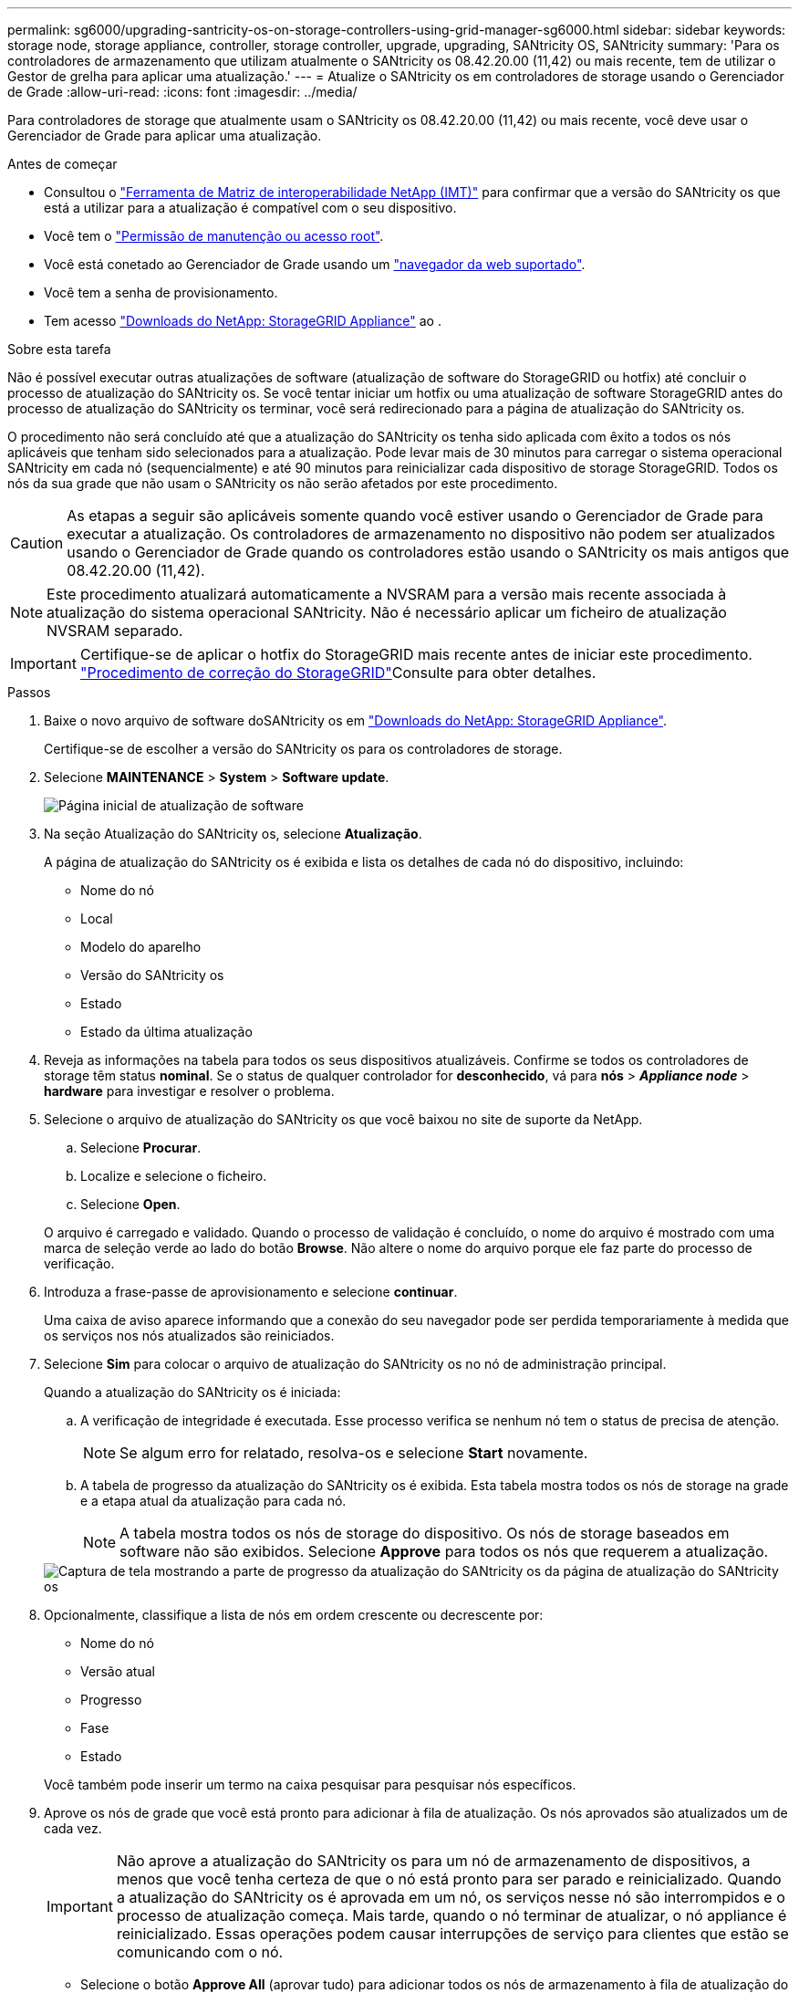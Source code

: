 ---
permalink: sg6000/upgrading-santricity-os-on-storage-controllers-using-grid-manager-sg6000.html 
sidebar: sidebar 
keywords: storage node, storage appliance, controller, storage controller, upgrade, upgrading, SANtricity OS, SANtricity 
summary: 'Para os controladores de armazenamento que utilizam atualmente o SANtricity os 08.42.20.00 (11,42) ou mais recente, tem de utilizar o Gestor de grelha para aplicar uma atualização.' 
---
= Atualize o SANtricity os em controladores de storage usando o Gerenciador de Grade
:allow-uri-read: 
:icons: font
:imagesdir: ../media/


[role="lead"]
Para controladores de storage que atualmente usam o SANtricity os 08.42.20.00 (11,42) ou mais recente, você deve usar o Gerenciador de Grade para aplicar uma atualização.

.Antes de começar
* Consultou o https://imt.netapp.com/matrix/#welcome["Ferramenta de Matriz de interoperabilidade NetApp (IMT)"^] para confirmar que a versão do SANtricity os que está a utilizar para a atualização é compatível com o seu dispositivo.
* Você tem o link:../admin/admin-group-permissions.html["Permissão de manutenção ou acesso root"].
* Você está conetado ao Gerenciador de Grade usando um link:../admin/web-browser-requirements.html["navegador da web suportado"].
* Você tem a senha de provisionamento.
* Tem acesso https://mysupport.netapp.com/site/products/all/details/storagegrid-appliance/downloads-tab["Downloads do NetApp: StorageGRID Appliance"^] ao .


.Sobre esta tarefa
Não é possível executar outras atualizações de software (atualização de software do StorageGRID ou hotfix) até concluir o processo de atualização do SANtricity os. Se você tentar iniciar um hotfix ou uma atualização de software StorageGRID antes do processo de atualização do SANtricity os terminar, você será redirecionado para a página de atualização do SANtricity os.

O procedimento não será concluído até que a atualização do SANtricity os tenha sido aplicada com êxito a todos os nós aplicáveis que tenham sido selecionados para a atualização. Pode levar mais de 30 minutos para carregar o sistema operacional SANtricity em cada nó (sequencialmente) e até 90 minutos para reinicializar cada dispositivo de storage StorageGRID. Todos os nós da sua grade que não usam o SANtricity os não serão afetados por este procedimento.


CAUTION: As etapas a seguir são aplicáveis somente quando você estiver usando o Gerenciador de Grade para executar a atualização. Os controladores de armazenamento no dispositivo não podem ser atualizados usando o Gerenciador de Grade quando os controladores estão usando o SANtricity os mais antigos que 08.42.20.00 (11,42).


NOTE: Este procedimento atualizará automaticamente a NVSRAM para a versão mais recente associada à atualização do sistema operacional SANtricity. Não é necessário aplicar um ficheiro de atualização NVSRAM separado.


IMPORTANT: Certifique-se de aplicar o hotfix do StorageGRID mais recente antes de iniciar este procedimento. link:../maintain/storagegrid-hotfix-procedure.html["Procedimento de correção do StorageGRID"]Consulte para obter detalhes.

.Passos
. [[download-SANtricity-os]] Baixe o novo arquivo de software doSANtricity os em https://mysupport.netapp.com/site/products/all/details/storagegrid-appliance/downloads-tab["Downloads do NetApp: StorageGRID Appliance"^].
+
Certifique-se de escolher a versão do SANtricity os para os controladores de storage.

. Selecione *MAINTENANCE* > *System* > *Software update*.
+
image::../media/software_update_landing.png[Página inicial de atualização de software]

. Na seção Atualização do SANtricity os, selecione *Atualização*.
+
A página de atualização do SANtricity os é exibida e lista os detalhes de cada nó do dispositivo, incluindo:

+
** Nome do nó
** Local
** Modelo do aparelho
** Versão do SANtricity os
** Estado
** Estado da última atualização


. Reveja as informações na tabela para todos os seus dispositivos atualizáveis. Confirme se todos os controladores de storage têm status *nominal*. Se o status de qualquer controlador for *desconhecido*, vá para *nós* > *_Appliance node_* > *hardware* para investigar e resolver o problema.
. Selecione o arquivo de atualização do SANtricity os que você baixou no site de suporte da NetApp.
+
.. Selecione *Procurar*.
.. Localize e selecione o ficheiro.
.. Selecione *Open*.


+
O arquivo é carregado e validado. Quando o processo de validação é concluído, o nome do arquivo é mostrado com uma marca de seleção verde ao lado do botão *Browse*. Não altere o nome do arquivo porque ele faz parte do processo de verificação.

. Introduza a frase-passe de aprovisionamento e selecione *continuar*.
+
Uma caixa de aviso aparece informando que a conexão do seu navegador pode ser perdida temporariamente à medida que os serviços nos nós atualizados são reiniciados.

. Selecione *Sim* para colocar o arquivo de atualização do SANtricity os no nó de administração principal.
+
Quando a atualização do SANtricity os é iniciada:

+
.. A verificação de integridade é executada. Esse processo verifica se nenhum nó tem o status de precisa de atenção.
+

NOTE: Se algum erro for relatado, resolva-os e selecione *Start* novamente.

.. A tabela de progresso da atualização do SANtricity os é exibida. Esta tabela mostra todos os nós de storage na grade e a etapa atual da atualização para cada nó.
+

NOTE: A tabela mostra todos os nós de storage do dispositivo. Os nós de storage baseados em software não são exibidos. Selecione *Approve* para todos os nós que requerem a atualização.

+
image::../media/santricity_upgrade_progress_table.png[Captura de tela mostrando a parte de progresso da atualização do SANtricity os da página de atualização do SANtricity os]



. Opcionalmente, classifique a lista de nós em ordem crescente ou decrescente por:
+
** Nome do nó
** Versão atual
** Progresso
** Fase
** Estado


+
Você também pode inserir um termo na caixa pesquisar para pesquisar nós específicos.

. Aprove os nós de grade que você está pronto para adicionar à fila de atualização. Os nós aprovados são atualizados um de cada vez.
+

IMPORTANT: Não aprove a atualização do SANtricity os para um nó de armazenamento de dispositivos, a menos que você tenha certeza de que o nó está pronto para ser parado e reinicializado. Quando a atualização do SANtricity os é aprovada em um nó, os serviços nesse nó são interrompidos e o processo de atualização começa. Mais tarde, quando o nó terminar de atualizar, o nó appliance é reinicializado. Essas operações podem causar interrupções de serviço para clientes que estão se comunicando com o nó.

+
** Selecione o botão *Approve All* (aprovar tudo) para adicionar todos os nós de armazenamento à fila de atualização do SANtricity os.
+

NOTE: Se a ordem em que os nós são atualizados for importante, aprove nós ou grupos de nós um de cada vez e aguarde até que a atualização seja concluída em cada nó antes de aprovar o próximo nó.

** Selecione um ou mais botões *Approve* para adicionar um ou mais nós à fila de atualização do SANtricity os. O botão *Approve* é desativado se o Status não for nominal.
+
Depois de selecionar *Approve*, o processo de atualização determina se o nó pode ser atualizado. Se um nó puder ser atualizado, ele será adicionado à fila de atualização.

+
Para alguns nós, o arquivo de atualização selecionado não é aplicado intencionalmente e você pode concluir o processo de atualização sem atualizar esses nós específicos. Os nós intencionalmente não atualizados mostram um estágio de conclusão (tentativa de atualização) e listam o motivo pelo qual o nó não foi atualizado na coluna Detalhes.



. Se precisar remover um nó ou todos os nós da fila de atualização do SANtricity os, selecione *Remover* ou *Remover tudo*.
+
Quando o estágio avança além da fila, o botão *Remover* fica oculto e você não pode mais remover o nó do processo de atualização do SANtricity os.

. Aguarde enquanto a atualização do SANtricity os é aplicada a cada nó de grade aprovado.
+
** Se qualquer nó mostrar um estágio de erro enquanto a atualização do SANtricity os é aplicada, a atualização falhou para o nó. Com a assistência do suporte técnico, pode ser necessário colocar o aparelho no modo de manutenção para recuperá-lo.
** Se o firmware no nó for muito antigo para ser atualizado com o Gerenciador de Grade, o nó mostra um estágio de erro com os detalhes que você deve usar o modo de manutenção para atualizar o SANtricity os no nó. Para resolver o erro, faça o seguinte:
+
... Use o modo de manutenção para atualizar o SANtricity os no nó que mostra um estágio de erro.
... Use o Gerenciador de Grade para reiniciar e concluir a atualização do SANtricity os.




+
Quando a atualização do SANtricity os estiver concluída em todos os nós aprovados, a tabela de progresso da atualização do SANtricity os fecha e um banner verde mostra o número de nós atualizados e a data e hora em que a atualização foi concluída.

. Se um nó não puder ser atualizado, observe o motivo mostrado na coluna Detalhes e tome a ação apropriada.
+

NOTE: O processo de atualização do SANtricity os não será concluído até que você aprove a atualização do SANtricity os em todos os nós de storage listados.

+
[cols="1a,2a"]
|===
| Motivo | Ação recomendada 


 a| 
O nó de storage já foi atualizado.
 a| 
Não é necessária qualquer outra ação.



 a| 
A atualização do SANtricity os não é aplicável a este nó.
 a| 
O nó não tem um controlador de storage que pode ser gerenciado pelo sistema StorageGRID. Conclua o processo de atualização sem atualizar o nó exibindo esta mensagem.



 a| 
O ficheiro SANtricity os não é compatível com este nó.
 a| 
O nó requer um arquivo SANtricity os diferente do que você selecionou. Depois de concluir a atualização atual, baixe o arquivo SANtricity os correto para o nó e repita o processo de atualização.

|===
. Se você quiser terminar a aprovação de nós e retornar à página do SANtricity os para permitir o upload de um novo arquivo do SANtricity os, faça o seguinte:
+
.. Selecione *Skip Nodes e Finish*.
+
Um aviso é exibido perguntando se você tem certeza de que deseja concluir o processo de atualização sem atualizar todos os nós aplicáveis.

.. Selecione *OK* para retornar à página *SANtricity os*.
.. Quando estiver pronto para continuar aprovando nós, <<download-santricity-os,Baixe o SANtricity os>>reinicie o processo de atualização.
+

NOTE: Os nós já aprovados e atualizados sem erros permanecem atualizados.



. Repita este procedimento de atualização para todos os nós com um estágio de conclusão que exigem um arquivo de atualização diferente do SANtricity os.
+

NOTE: Para todos os nós com um status de precisa de atenção, use o modo de manutenção para executar a atualização.



.Informações relacionadas
https://mysupport.netapp.com/matrix["Ferramenta de Matriz de interoperabilidade do NetApp"^]

link:upgrading-santricity-os-on-storage-controllers-using-maintenance-mode-sg6000.html["Atualizar o SANtricity os em controladores de storage usando o modo de manutenção"]
